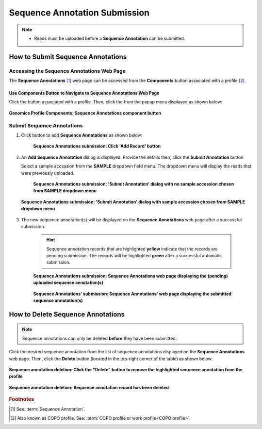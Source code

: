 .. _sequence-annotations:

===============================
Sequence Annotation Submission
===============================

.. note::

  * Reads must be uploaded before a **Sequence Annotation** can be submitted.

.. seealso::

   * :ref:`How to Update Sequence Annotations <sequence-annotations-update>`
   * :ref:`How to Delete Sequence Annotations <sequence-annotations-deletion>`
   * :ref:`How to check if data files for sequence annotation submissions have been processed after upload to ENA <files-ena-file-processing-status>`
   * :ref:`How to Submit Reads <reads>`
   * :ref:`accessions-dashboard`

.. raw:: html

   <hr>

How to Submit Sequence Annotations
------------------------------------

Accessing the Sequence Annotations Web Page
~~~~~~~~~~~~~~~~~~~~~~~~~~~~~~~~~~~~~~~~~~~~~~

The **Sequence Annotations** [#f1]_ web page can be accessed from the **Components** button associated with a
profile [#f2]_.

.. raw:: html

   <hr>

Use Components Button to Navigate to Sequence Annotations Web Page
"""""""""""""""""""""""""""""""""""""""""""""""""""""""""""""""""""""

Click the |profile-components-button| button associated with a profile. Then, click the  |sequence-annotations-component-button| from
the popup menu displayed as shown below:

.. figure:: /assets/images/sequence_annotations/ui/sequence_annotations_button_pointer_genomics.png
  :alt: Genomics Sequence Annotations profile component
  :align: center
  :target: https://raw.githubusercontent.com/TGAC/COPO-documentation/main/assets/images/sequence_annotations/ui/sequence_annotations_button_pointer_genomics.png
  :class: with-shadow with-border
  :height: 300px

  **Genomics Profile Components: Sequence Annotations component button**

.. raw:: html

   <hr>

.. _sequence-annotations-submission-section:

Submit Sequence Annotations
~~~~~~~~~~~~~~~~~~~~~~~~~~~~

#. Click |add-sequence-annotations-button| button to add **Sequence Annotations** as shown below:

    .. figure:: /assets/images/sequence_annotations/ui/sequence_annotations_pointer_to_add_annotations_button.png
       :alt: Pointer to 'Add Record' button
       :align: center
       :target: https://raw.githubusercontent.com/TGAC/COPO-documentation/main/assets/images/sequence_annotations/ui/sequence_annotations_pointer_to_add_annotations_button.png
       :class: with-shadow with-border

       **Sequence Annotations submission: Click 'Add Record' button**

   .. raw:: html

      <br>

#. An **Add Sequence Annotation** dialog is displayed. Provide the details then, click the **Submit Annotation**
   button.

   Select a sample accession from the **SAMPLE** dropdown field menu. The dropdown menu will display the reads that
   were previously uploaded.

    .. figure:: /assets/images/sequence_annotations/modals/sequence_annotations_add_sequence_annotation_dialog1.png
       :alt: Add Sequence Annotation dialog with no sample accession chosen from SAMPLE dropdown menu
       :align: center
       :height: 70ex
       :target: https://raw.githubusercontent.com/TGAC/COPO-documentation/main/assets/images/sequence_annotations/modals/sequence_annotations_add_sequence_annotation_dialog1.png
       :class: with-shadow with-border

       **Sequence Annotations submission: 'Submit Annotation' dialog with no sample accession chosen from SAMPLE dropdown menu**

   .. raw:: html

      <br>

   .. figure:: /assets/images/sequence_annotations/modals/sequence_annotations_add_sequence_annotation_dialog2.png
      :alt: Add Sequence Annotation dialog with sample accession chosen from SAMPLE dropdown menu
      :align: center
      :height: 70ex
      :target: https://raw.githubusercontent.com/TGAC/COPO-documentation/main/assets/images/sequence_annotations/modals/sequence_annotations_add_sequence_annotation_dialog2.png
      :class: with-shadow with-border

      **Sequence Annotations submission: 'Submit Annotation' dialog with sample accession chosen from SAMPLE dropdown menu**

   .. raw:: html

      <br>

#. The new sequence annotation(s) will be displayed on the **Sequence Annotations** web page after a successful submission.

    .. hint::

       Sequence annotation records that are highlighted **yellow** indicate that the records are pending submission. The
       records will be highlighted **green** after a successful automatic submission.

    .. figure:: /assets/images/sequence_annotations/ui/sequence_annotations_uploaded1.png
       :alt: Sequence Annotation(s) pending submission
       :align: center
       :target: https://raw.githubusercontent.com/TGAC/COPO-documentation/main/assets/images/sequence_annotations/ui/sequence_annotations_uploaded1.png
       :class: with-shadow with-border

       **Sequence Annotations submission: Sequence Annotations web page displaying the (pending) uploaded sequence annotation(s)**

    .. raw:: html

       <br>

    .. figure:: /assets/images/sequence_annotations/ui/sequence_annotations_uploaded2.png
       :alt: Sequence Annotation(s) submitted
       :align: center
       :target: https://raw.githubusercontent.com/TGAC/COPO-documentation/main/assets/images/sequence_annotations/ui/sequence_annotations_uploaded2.png
       :class: with-shadow with-border

    **Sequence Annotations' submission: Sequence Annotations' web page displaying the submitted sequence annotation(s)**

.. raw:: html

   <br>

.. seealso::

   * :ref:`accessions-dashboard`

.. raw:: html

   <hr>

.. _sequence-annotations-deletion:

How to Delete Sequence Annotations
-----------------------------------

.. note::

   Sequence annotations can only be deleted **before** they have been submitted.

Click the desired sequence annotation from the list of sequence annotations displayed on the **Sequence Annotations**
web page. Then, click the **Delete** button (located in the top-right corner of the table) as shown below:

.. figure:: /assets/images/sequence_annotations/ui/sequence_annotations_pointer_to_delete_sequence_annotation_button.png
   :alt: Delete sequence annotations button
   :align: center
   :target: https://raw.githubusercontent.com/TGAC/COPO-documentation/main/assets/images/sequence_annotations/ui/sequence_annotations_pointer_to_delete_sequence_annotation_button.png
   :class: with-shadow with-border

   **Sequence annotation deletion: Click the "Delete" button to remove the highlighted sequence annotation from the profile**

.. figure:: /assets/images/sequence_annotations/ui/sequence_annotations_deleted.png
   :alt: Sequence annotations deleted successfully
   :align: center
   :target: https://raw.githubusercontent.com/TGAC/COPO-documentation/main/assets/images/sequence_annotations/ui/sequence_annotations_deleted.png
   :class: with-shadow with-border

   **Sequence annotation deletion: Sequence annotation record has been deleted**

.. raw:: html

   <br>

.. raw:: html

   <hr>

.. rubric:: Footnotes
.. [#f1] See: :term:`Sequence Annotation`.
.. [#f2] Also known as COPO profile. See: :term:`COPO profile or work profile<COPO profile>`.

.. raw:: html

   <br><br>

..
    Images declaration
..
.. |add-sequence-annotations-button| image:: /assets/images/buttons/add_button.png
   :height: 4ex
   :class: no-scaled-link

.. |sequence-annotations-component-button| image:: /assets/images/sequence_annotations/buttons/components_sequence_annotations_button.png
   :height: 4ex
   :class: no-scaled-link

.. |profile-components-button| image:: /assets/images/profiles/buttons/components_button.png
   :height: 4ex
   :class: no-scaled-link